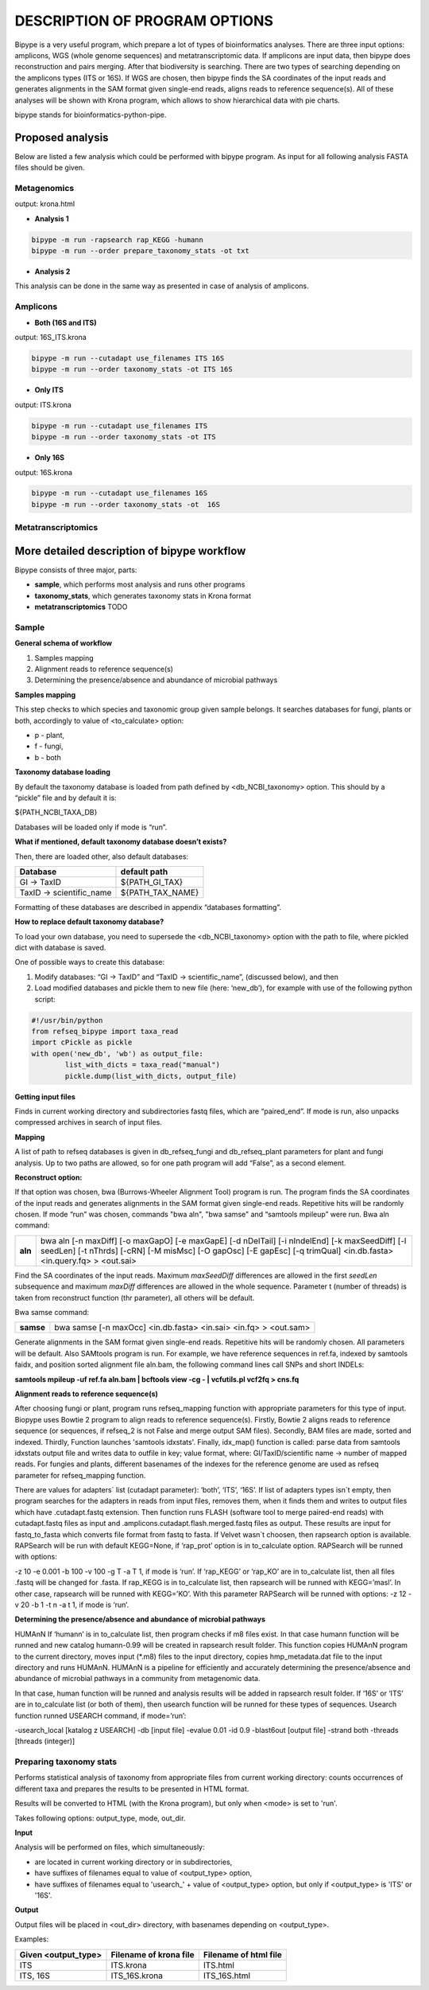 ==============================
DESCRIPTION OF PROGRAM OPTIONS
==============================

Bipype is a very useful program, which prepare a lot of types of bioinformatics analyses.
There are three input options: amplicons, WGS (whole genome sequences) and metatranscriptomic data. If amplicons are input data, then bipype does reconstruction and pairs merging. After that biodiversity is searching. There are two types of searching depending on the amplicons types (ITS or 16S).
If WGS are chosen, then bipype finds the SA coordinates of the input reads and generates alignments in the SAM format given single-end reads, aligns reads to reference sequence(s).
All of these analyses will be shown with Krona program, which allows to show hierarchical data with pie charts.


bipype stands for bioinformatics-python-pipe.


------------------------
Proposed analysis
------------------------

Below are listed a few analysis which could be performed with bipype program.
As input for all following analysis FASTA files should be given.

^^^^^^^^^^^^^
Metagenomics
^^^^^^^^^^^^^

output: krona.html

* **Analysis 1**

.. code-block:: none
	
	bipype -m run -rapsearch rap_KEGG -humann
	bipype -m run --order prepare_taxonomy_stats -ot txt

* **Analysis 2**

This analysis can be done in the same way as presented in case of analysis of amplicons.

^^^^^^^^^
Amplicons
^^^^^^^^^

* **Both (16S and ITS)**

output: 16S_ITS.krona

.. code-block:: none

	bipype -m run --cutadapt use_filenames ITS 16S
	bipype -m run --order taxonomy_stats -ot ITS 16S

* **Only ITS**

output: ITS.krona 

.. code-block:: none

	bipype -m run --cutadapt use_filenames ITS
	bipype -m run --order taxonomy_stats -ot ITS

* **Only 16S**

output: 16S.krona

.. code-block:: none

	bipype -m run --cutadapt use_filenames 16S
	bipype -m run --order taxonomy_stats -ot  16S

^^^^^^^^^^^^^^^^^^^
Metatranscriptomics
^^^^^^^^^^^^^^^^^^^

---------------------------------------------
More detailed description of bipype workflow
---------------------------------------------

Bipype consists of three major, parts:

* **sample**, which performs most analysis and runs other programs

* **taxonomy_stats**, which generates taxonomy stats in Krona format

* **metatranscriptomics** TODO

^^^^^^^^^^
Sample
^^^^^^^^^^

**General schema of workflow**

1. Samples mapping
2. Alignment reads to reference sequence(s)
3. Determining the presence/absence and abundance of microbial pathways

**Samples mapping**

This step checks to which species and taxonomic group given sample belongs.
It searches databases for fungi, plants or both, accordingly to value of <to_calculate> option:

* p - plant,

* f - fungi,

* b - both

**Taxonomy database loading**

By default the taxonomy database is loaded from path defined by <db_NCBI_taxonomy> option. This should by a “pickle” file and by default it is:


${PATH_NCBI_TAXA_DB}


Databases will be loaded only if mode is “run”.

**What if mentioned, default taxonomy database doesn’t exists?**

Then, there are loaded other, also default databases:

+-------------------------+------------------------+
| Database                | default path           |
+=========================+========================+
| GI → TaxID              | ${PATH_GI_TAX}         |
+-------------------------+------------------------+
| TaxID → scientific_name | ${PATH_TAX_NAME}       |
+-------------------------+------------------------+

Formatting of these databases are described in appendix “databases formatting”.

**How to replace default taxonomy database?**

To load your own database, you need to supersede the <db_NCBI_taxonomy> option with the path to file, where pickled dict with database is saved.

One of possible ways to create this database:

1. Modify databases: “GI → TaxID” and “TaxID → scientific_name”, (discussed below), and then
2. Load modified databases and pickle them to new file (here: ‘new_db’), for example with use of the following python script:

.. code-block:: python
	
	#!/usr/bin/python
	from refseq_bipype import taxa_read
	import cPickle as pickle
	with open('new_db', 'wb') as output_file:
		list_with_dicts = taxa_read("manual")
		pickle.dump(list_with_dicts, output_file)

**Getting input files**

Finds in current working directory and subdirectories fastq files, which are “paired_end”.
If mode is run, also unpacks compressed archives in search of input files.

**Mapping**

A list of path to refseq databases is given in db_refseq_fungi and db_refseq_plant parameters for plant and fungi analysis. Up to two paths are allowed, so for one path program will add “False”, as a second element.

**Reconstruct option:**

If that option was chosen, bwa (Burrows-Wheeler Alignment Tool) program is run. The program finds the SA coordinates of the input reads and generates alignments in the SAM format given single-end reads. Repetitive hits will be randomly chosen. If mode “run” was chosen, commands "bwa aln", "bwa samse" and “samtools mpileup” were run.
Bwa aln command:

+---------+-------------------------------------------------------------------------------------+
| **aln** | bwa aln [-n maxDiff] [-o maxGapO] [-e maxGapE] [-d nDelTail] [-i nIndelEnd] [-k     |
|         | maxSeedDiff] [-l seedLen] [-t nThrds] [-cRN] [-M misMsc] [-O gapOsc] [-E gapEsc] [-q|
|         | trimQual] <in.db.fasta> <in.query.fq> > <out.sai>                                   |
+---------+-------------------------------------------------------------------------------------+

Find the SA coordinates of the input reads. Maximum *maxSeedDiff* differences are allowed in the first *seedLen* subsequence and maximum *maxDiff* differences are allowed in the whole sequence.
Parameter t (number of threads) is taken from reconstruct function (thr parameter), all others will be default.

Bwa samse command:

+-----------+----------------------------------------------------------------------------------+
| **samse** | bwa samse [-n maxOcc] <in.db.fasta> <in.sai> <in.fq> > <out.sam>                 |
+-----------+----------------------------------------------------------------------------------+

Generate alignments in the SAM format given single-end reads. Repetitive hits will be randomly chosen.
All parameters will be default.
Also SAMtools program is run. For example, we have reference sequences in ref.fa, indexed by samtools faidx, and position sorted alignment file aln.bam, the following command lines call SNPs and short INDELs:

**samtools mpileup -uf ref.fa aln.bam | bcftools view -cg - | vcfutils.pl vcf2fq > cns.fq**

**Alignment reads to reference sequence(s)**

After choosing fungi or plant, program runs refseq_mapping function with appropriate parameters for this type of input. Biopype uses Bowtie 2 program to align reads to reference sequence(s). Firstly, Bowtie 2 aligns reads to reference sequence (or sequences, if refseq_2 is not False and merge output SAM files). Secondly, BAM files are made, sorted and indexed. Thirdly, Function launches 'samtools idxstats'. Finally, idx_map() function is called: parse data from samtools idxstats output file and writes data to outfile in key; value format, where:
GI/TaxID/scientific name → number of mapped reads.
For fungies and plants, different basenames of the indexes for the reference genome are used as refseq parameter for refseq_mapping function.

There are values for adapters` list (cutadapt parameter): ‘both’, ‘ITS’, ‘16S’. If list of adapters types isn`t empty, then program searches for the adapters in reads from input files, removes them, when it finds them and writes to output files which have .cutadapt.fastq extension. Then function runs FLASH (software tool to merge paired-end reads) with cutadapt.fastq files as input and .amplicons.cutadapt.flash.merged.fastq files as output. These results are input for fastq_to_fasta which converts file format from fastq to fasta.
If Velvet wasn`t choosen, then rapsearch option is available. RAPSearch will be run with default KEGG=None, if ‘rap_prot’ option is in to_calculate option. RAPSearch will be runned with options:

-z 10 -e 0.001 -b 100 -v 100 -g T -a T 1, if mode is ‘run’.
If ‘rap_KEGG’ or ‘rap_KO’ are in to_calculate list, then all files .fastq will be changed for .fasta.
If rap_KEGG is in to_calculate list, then rapsearch will be runned with KEGG=’masl’.
In other case, rapsearch will be runned with KEGG=’KO’. With this parameter RAPSearch will be runned with options:
-z 12 -v 20 -b 1 -t n -a t 1, if mode is ‘run’.

**Determining the presence/absence and abundance of microbial pathways**

HUMAnN
If ‘humann’ is in to_calculate list, then program checks if m8 files exist. In that case humann function will be runned and new catalog humann-0.99 will be created in rapsearch result folder. This function copies HUMAnN program to the current directory, moves input (\*.m8) files to the input directory, copies hmp_metadata.dat file to the input directory and runs HUMAnN. HUMAnN is a pipeline for efficiently and accurately determining the presence/absence and abundance of microbial pathways in a community from metagenomic data.


In that case, human function will be runned and analysis results will be added in rapsearch result folder.
If ‘16S’ or ‘ITS’ are in to_calculate list (or both of them), then usearch function will be runned for these types of sequences.
Usearch function runned USEARCH command, if mode=’run’:

-usearch_local [katalog z USEARCH] -db [input file] -evalue 0.01 -id 0.9 -blast6out [output file] -strand both -threads [threads (integer)]

^^^^^^^^^^^^^^^^^^^^^^^^
Preparing taxonomy stats
^^^^^^^^^^^^^^^^^^^^^^^^

Performs statistical analysis of taxonomy from appropriate files from current working directory: counts occurrences of different taxa and prepares the results to be presented in HTML format.


Results will be converted to HTML (with the Krona program), but only when <mode> is set to 'run'.


Takes following options: output_type, mode, out_dir.

**Input**

Analysis will be performed on files, which simultaneously:

* are located in current working directory or in subdirectories,

* have suffixes of filenames equal to value of <output_type> option,

* have suffixes of filenames equal to 'usearch_' + value of <output_type> option, but only if <output_type> is 'ITS' or '16S'.

**Output**

Output files will be placed in <out_dir> directory, with basenames depending on <output_type>.
        
Examples:

+-------------------------+------------------------+-----------------------+
| Given <output_type>     | Filename of krona file | Filename of html file |
+=========================+========================+=======================+
| ITS                     | ITS.krona              |  ITS.html             |
+-------------------------+------------------------+-----------------------+
| ITS, 16S                | ITS_16S.krona          |  ITS_16S.html         |
+-------------------------+------------------------+-----------------------+





